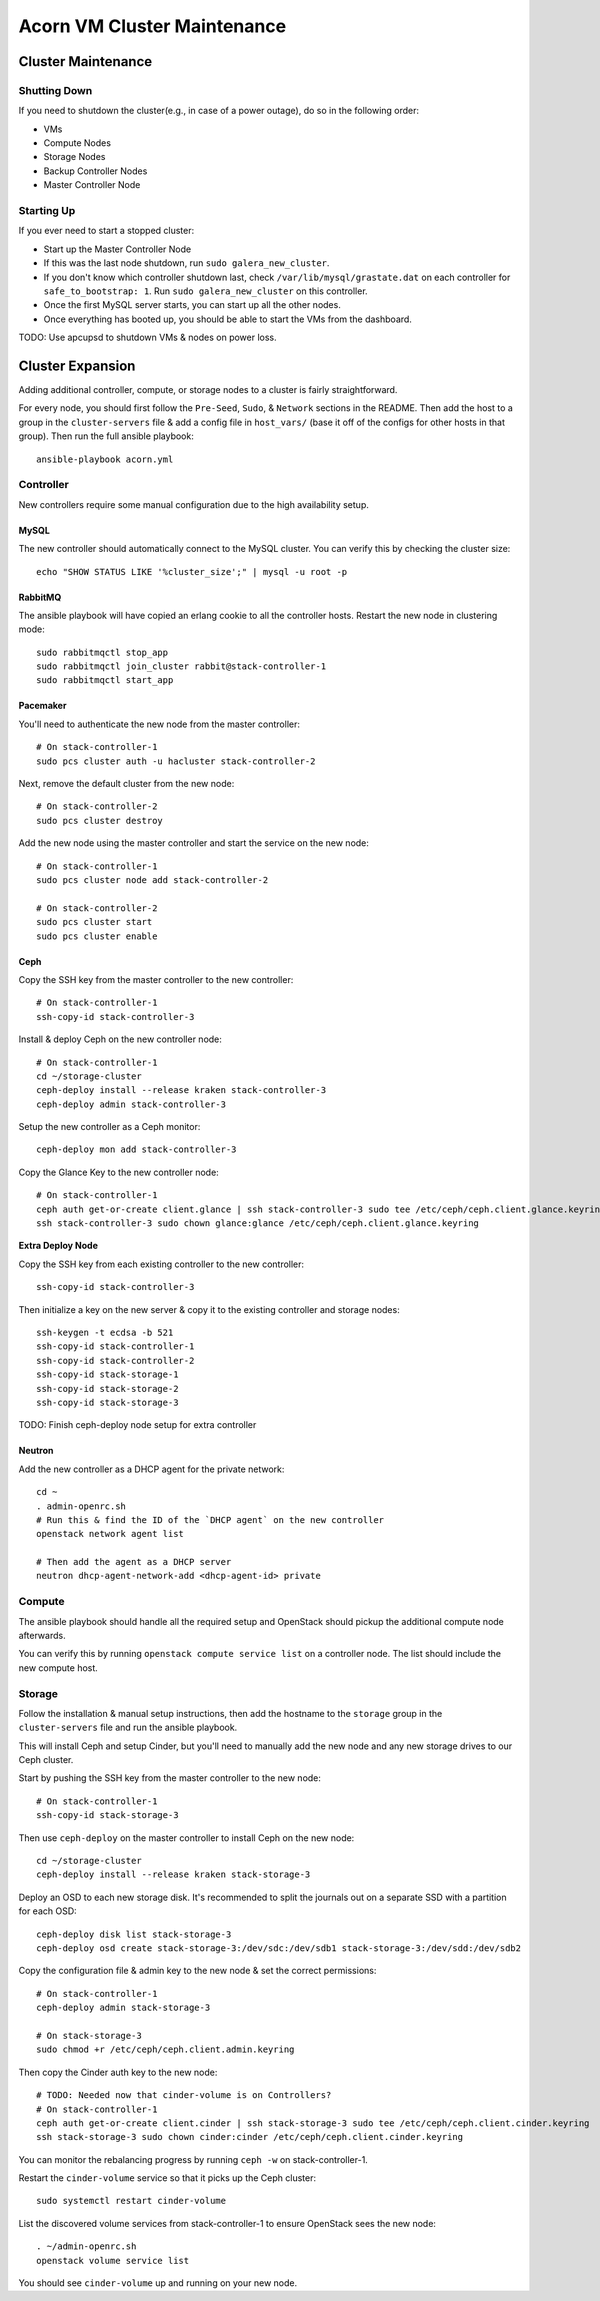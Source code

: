 =============================
Acorn VM Cluster Maintenance
=============================

Cluster Maintenance
====================

Shutting Down
--------------

If you need to shutdown the cluster(e.g., in case of a power outage), do so in
the following order:

* VMs
* Compute Nodes
* Storage Nodes
* Backup Controller Nodes
* Master Controller Node

Starting Up
------------

If you ever need to start a stopped cluster:

* Start up the Master Controller Node
* If this was the last node shutdown, run ``sudo galera_new_cluster``.
* If you don't know which controller shutdown last, check
  ``/var/lib/mysql/grastate.dat`` on each controller for ``safe_to_bootstrap:
  1``. Run ``sudo galera_new_cluster`` on this controller.
* Once the first MySQL server starts, you can start up all the other nodes.
* Once everything has booted up, you should be able to start the VMs from the
  dashboard.

TODO: Use apcupsd to shutdown VMs & nodes on power loss.



Cluster Expansion
==================

Adding additional controller, compute, or storage nodes to a cluster is fairly
straightforward.

For every node, you should first follow the ``Pre-Seed``, ``Sudo``, &
``Network`` sections in the README. Then add the host to a group in the
``cluster-servers`` file & add a config file in ``host_vars/`` (base it off of
the configs for other hosts in that group). Then run the full ansible playbook::

    ansible-playbook acorn.yml

Controller
-----------

New controllers require some manual configuration due to the high availability
setup.

MySQL
++++++

The new controller should automatically connect to the MySQL cluster. You can
verify this by checking the cluster size::

    echo "SHOW STATUS LIKE '%cluster_size';" | mysql -u root -p

RabbitMQ
+++++++++

The ansible playbook will have copied an erlang cookie to all the controller
hosts. Restart the new node in clustering mode::

    sudo rabbitmqctl stop_app
    sudo rabbitmqctl join_cluster rabbit@stack-controller-1
    sudo rabbitmqctl start_app

Pacemaker
++++++++++

You'll need to authenticate the new node from the master controller::

    # On stack-controller-1
    sudo pcs cluster auth -u hacluster stack-controller-2

Next, remove the default cluster from the new node::

    # On stack-controller-2
    sudo pcs cluster destroy

Add the new node using the master controller and start the service on the new
node::

    # On stack-controller-1
    sudo pcs cluster node add stack-controller-2

    # On stack-controller-2
    sudo pcs cluster start
    sudo pcs cluster enable

Ceph
+++++

Copy the SSH key from the master controller to the new controller::

    # On stack-controller-1
    ssh-copy-id stack-controller-3

Install & deploy Ceph on the new controller node::

    # On stack-controller-1
    cd ~/storage-cluster
    ceph-deploy install --release kraken stack-controller-3
    ceph-deploy admin stack-controller-3

Setup the new controller as a Ceph monitor::

    ceph-deploy mon add stack-controller-3


Copy the Glance Key to the new controller node::

    # On stack-controller-1
    ceph auth get-or-create client.glance | ssh stack-controller-3 sudo tee /etc/ceph/ceph.client.glance.keyring
    ssh stack-controller-3 sudo chown glance:glance /etc/ceph/ceph.client.glance.keyring

**Extra Deploy Node**

Copy the SSH key from each existing controller to the new controller::

    ssh-copy-id stack-controller-3

Then initialize a key on the new server & copy it to the existing controller
and storage nodes::

    ssh-keygen -t ecdsa -b 521
    ssh-copy-id stack-controller-1
    ssh-copy-id stack-controller-2
    ssh-copy-id stack-storage-1
    ssh-copy-id stack-storage-2
    ssh-copy-id stack-storage-3

TODO: Finish ceph-deploy node setup for extra controller

Neutron
++++++++

Add the new controller as a DHCP agent for the private network::

    cd ~
    . admin-openrc.sh
    # Run this & find the ID of the `DHCP agent` on the new controller
    openstack network agent list

    # Then add the agent as a DHCP server
    neutron dhcp-agent-network-add <dhcp-agent-id> private


Compute
--------

The ansible playbook should handle all the required setup and OpenStack should
pickup the additional compute node afterwards.

You can verify this by running ``openstack compute service list`` on a
controller node. The list should include the new compute host.


Storage
--------

Follow the installation & manual setup instructions, then add the hostname to
the ``storage`` group in the ``cluster-servers`` file and run the ansible
playbook.

This will install Ceph and setup Cinder, but you'll need to manually add the
new node and any new storage drives to our Ceph cluster.

Start by pushing the SSH key from the master controller to the new node::

    # On stack-controller-1
    ssh-copy-id stack-storage-3

Then use ``ceph-deploy`` on the master controller to install Ceph on the new
node::

    cd ~/storage-cluster
    ceph-deploy install --release kraken stack-storage-3

Deploy an OSD to each new storage disk. It's recommended to split the journals
out on a separate SSD with a partition for each OSD::

    ceph-deploy disk list stack-storage-3
    ceph-deploy osd create stack-storage-3:/dev/sdc:/dev/sdb1 stack-storage-3:/dev/sdd:/dev/sdb2

Copy the configuration file & admin key to the new node & set the correct
permissions::

    # On stack-controller-1
    ceph-deploy admin stack-storage-3

    # On stack-storage-3
    sudo chmod +r /etc/ceph/ceph.client.admin.keyring

Then copy the Cinder auth key to the new node::

    # TODO: Needed now that cinder-volume is on Controllers?
    # On stack-controller-1
    ceph auth get-or-create client.cinder | ssh stack-storage-3 sudo tee /etc/ceph/ceph.client.cinder.keyring
    ssh stack-storage-3 sudo chown cinder:cinder /etc/ceph/ceph.client.cinder.keyring

You can monitor the rebalancing progress by running ``ceph -w`` on
stack-controller-1.

Restart the ``cinder-volume`` service so that it picks up the Ceph cluster::

    sudo systemctl restart cinder-volume

List the discovered volume services from stack-controller-1 to ensure OpenStack
sees the new node::

    . ~/admin-openrc.sh
    openstack volume service list

You should see ``cinder-volume`` up and running on your new node.


